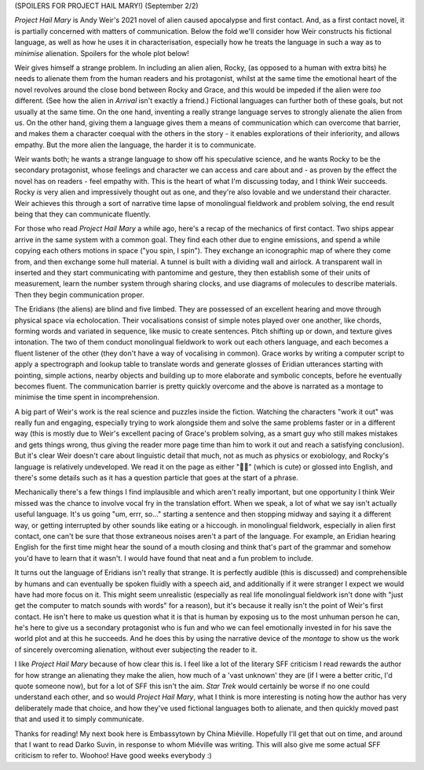 .. title: Project Hail Mary, Why Alienate When You Can Communicate?
.. slug: project-hail-mary-weir
.. date: 2022-09-20 20:20:20 UTC
.. tags: language-barriers, sf, sff-linguistics, aliens, review,
.. category: 
.. link: 
.. description: 
.. type: text

(SPOILERS FOR PROJECT HAIL MARY!) (September 2/2)

*Project Hail Mary* is Andy Weir's 2021 novel of alien caused apocalypse and first contact. And, as a first contact novel, it is partially concerned with matters of communication. Below the fold we'll consider how Weir constructs his fictional language, as well as how he uses it in characterisation, especially how he treats the language in such a way as to *minimise* alienation. Spoilers for the whole plot below!

.. TEASER_END

Weir gives himself a strange problem. In including an alien alien, Rocky, (as opposed to a human with extra bits) he needs to alienate them from the human readers and his protagonist, whilst at the same time the emotional heart of the novel revolves around the close bond between Rocky and Grace, and this would be impeded if the alien were *too* different. (See how the alien in *Arrival* isn't exactly a friend.) Fictional languages can further both of these goals, but not usually at the same time. On the one hand, inventing a really strange language serves to strongly alienate the alien from us. On the other hand, giving them a language gives them a means of communication which can overcome that barrier, and makes them a character coequal with the others in the story - it enables explorations of their inferiority, and allows empathy. But the more alien the language, the harder it is to communicate.

Weir wants both; he wants a strange language to show off his speculative science, and he wants Rocky to be the secondary protagonist, whose feelings and character we can access and care about and - as proven by the effect the novel has on readers - feel empathy with. This is the heart of what I'm discussing today, and I think Weir succeeds. Rocky *is* very alien and impressively thought out as one, and they're also lovable and we understand their character. Weir achieves this through a sort of narrative time lapse of monolingual fieldwork and problem solving, the end result being that they can communicate fluently.

For those who read *Project Hail Mary* a while ago, here's a recap of the mechanics of first contact. Two ships appear arrive in the same system with a common goal. They find each other due to engine emissions, and spend a while copying each others motions in space ("you spin, I spin"). They exchange an iconographic map of where they come from, and then exchange some hull material. A tunnel is built with a dividing wall and airlock. A transparent wall in inserted and they start communicating with pantomime and gesture, they then establish some of their units of measurement, learn the number system through sharing clocks, and use diagrams of molecules to describe materials. Then they begin communication proper.

The Eridians (the aliens) are blind and five limbed. They are possessed of an excellent hearing and move through physical space via echolocation. Their vocalisations consist of simple notes played over one another, like chords, forming words and variated in sequence, like music to create sentences. Pitch shifting up or down, and texture gives intonation. The two of them conduct monolingual fieldwork to work out each others language, and each becomes a fluent listener of the other (they don't have a way of vocalising in common). Grace works by writing a computer script to apply a spectrograph and lookup table to translate words and generate glosses of Eridian utterances starting with pointing, simple actions, nearby objects and building up to more elaborate and symbolic concepts, before he eventually becomes fluent. The communication barrier is pretty quickly overcome and the above is narrated as a montage to minimise the time spent in incomprehension.

A big part of Weir's work is the real science and puzzles inside the fiction. Watching the characters "work it out" was really fun and engaging, especially trying to work alongside them and solve the same problems faster or in a different way (this is mostly due to Weir's excellent pacing of Grace's problem solving, as a smart guy who still makes mistakes and gets things wrong, thus giving the reader more page time than him to work it out and reach a satisfying conclusion). But it's clear Weir doesn't care about linguistic detail that much, not as much as physics or exobiology, and Rocky's language is relatively undeveloped. We read it on the page as either "🎵🎵" (which is cute) or glossed into English, and there's some details such as it has a question particle that goes at the start of a phrase. 

Mechanically there's a few things I find implausible and which aren't really important, but one opportunity I think Weir missed was the chance to involve vocal fry in the translation effort. When we speak, a lot of what we say isn't actually useful language. It's us going "um, errr, so..." starting a sentence and then stopping midway and saying it a different way, or getting interrupted by other sounds like eating or a hiccough. in monolingual fieldwork, especially in alien first contact, one can't be sure that those extraneous noises aren't a part of the language. For example, an Eridian hearing English for the first time might hear the sound of a mouth closing and think that's part of the grammar and somehow you'd have to learn that it wasn't. I would have found that neat and a fun problem to include.

It turns out the language of Eridians isn't really that strange. It is perfectly audible (this is discussed) and comprehensible by humans and can eventually be spoken fluidly with a speech aid, and additionally if it were stranger I expect we would have had more focus on it. This might seem unrealistic (especially as real life monolingual fieldwork isn't done with "just get the computer to match sounds with words" for a reason), but it's because it really isn't the point of Weir's first contact. He isn't here to make us question what it is that is human by exposing us to the most unhuman person he can, he's here to give us a secondary protagonist who is fun and who we can feel emotionally invested in for his save the world plot and at this he succeeds. And he does this by using the narrative device of the *montage* to show us the work of sincerely overcoming alienation, without ever subjecting the reader to it.

I like *Project Hail Mary* because of how clear this is. I feel like a lot of the literary SFF criticism I read rewards the author for how strange an alienating they make the alien, how much of a 'vast unknown' they are (if I were a better critic, I'd quote someone now), but for a lot of SFF this isn't the aim. *Star Trek* would certainly be worse if no one could understand each other, and so would *Project Hail Mary*, what I think is more interesting is noting how the author has very deliberately made that choice, and how they've used fictional languages both to alienate, and then quickly moved past that and used it to simply communicate.

Thanks for reading! My next book here is Embassytown by China Miéville. Hopefully I'll get that out on time, and around that I want to read Darko Suvin, in response to whom Miéville was writing. This will also give me some actual SFF criticism to refer to. Woohoo! Have good weeks everybody :)